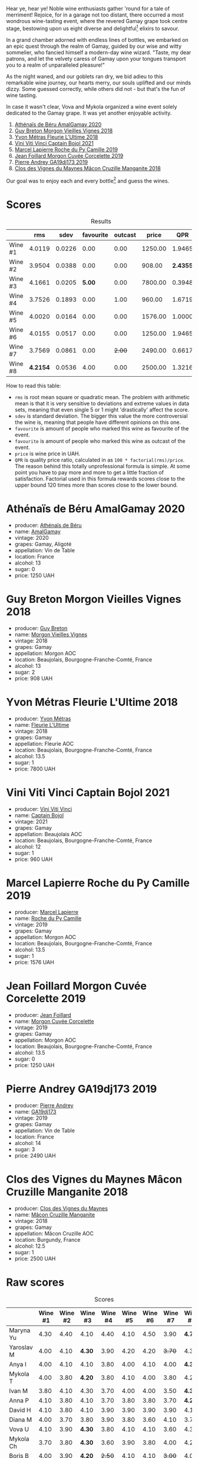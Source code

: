 [[file:/images/2023-07-21-gamay-battle/2023-07-22-19-18-25-IMG-8600.webp]]

Hear ye, hear ye! Noble wine enthusiasts gather 'round for a tale of merriment! Rejoice, for in a garage not too distant, there occurred a most wondrous wine-tasting event, where the revered Gamay grape took centre stage, bestowing upon us eight diverse and delightful[fn:1] elixirs to savour.

In a grand chamber adorned with endless lines of bottles, we embarked on an epic quest through the realm of Gamay, guided by our wise and witty sommelier, who fancied himself a modern-day wine wizard. "Taste, my dear patrons, and let the velvety caress of Gamay upon your tongues transport you to a realm of unparalleled pleasure!"

As the night waned, and our goblets ran dry, we bid adieu to this remarkable wine journey, our hearts merry, our souls uplifted and our minds dizzy. Some guessed correctly, while others did not - but that's the fun of wine tasting.

In case it wasn't clear, Vova and Mykola organized a wine event solely dedicated to the Gamay grape. It was yet another enjoyable activity.

1. [[barberry:/wines/e5a95059-61f4-464e-9bfc-0c9d7ed5e78b][Athénaïs de Béru AmalGamay 2020]]
2. [[barberry:/wines/d5824ae6-519f-453f-996e-c597863bed7f][Guy Breton Morgon Vieilles Vignes 2018]]
3. [[barberry:/wines/2cc9be11-43ec-49bd-8422-8bf48d2e66d4][Yvon Métras Fleurie L'Ultime 2018]]
4. [[barberry:/wines/3c2079c8-c2f4-44dd-bd7a-0d7117eb6cca][Vini Viti Vinci Captain Bojol 2021]]
5. [[barberry:/wines/f9da1720-8759-4190-a364-17bea8ad743e][Marcel Lapierre Roche du Py Camille 2019]]
6. [[barberry:/wines/0fc1ad68-f002-4840-8fa8-d80c0e7f6b61][Jean Foillard Morgon Cuvée Corcelette 2019]]
7. [[barberry:/wines/3069631c-1eaa-480f-bb0b-55690f0e9f0e][Pierre Andrey GA19dj173 2019]]
8. [[barberry:/wines/ec09271b-76bc-416a-a563-07ba09e8946d][Clos des Vignes du Maynes Mâcon Cruzille Manganite 2018]]

Our goal was to enjoy each and every bottle[fn:1] and guess the wines.

* Scores
:PROPERTIES:
:ID:                     bddb7a05-d00b-4afe-a3ac-dbbd1840f5c5
:END:

#+attr_html: :class tasting-scores :rules groups :cellspacing 0 :cellpadding 6
#+caption: Results
#+results: summary
|         |      rms |   sdev | favourite | outcast |   price |      QPR |
|---------+----------+--------+-----------+---------+---------+----------|
| Wine #1 |   4.0119 | 0.0226 |      0.00 |    0.00 | 1250.00 |   1.9465 |
| Wine #2 |   3.9504 | 0.0388 |      0.00 |    0.00 |  908.00 | *2.4355* |
| Wine #3 |   4.1661 | 0.0205 |    *5.00* |    0.00 | 7800.00 |   0.3948 |
| Wine #4 |   3.7526 | 0.1893 |      0.00 |    1.00 |  960.00 |   1.6719 |
| Wine #5 |   4.0020 | 0.0164 |      0.00 |    0.00 | 1576.00 |   1.0000 |
| Wine #6 |   4.0155 | 0.0517 |      0.00 |    0.00 | 1250.00 |   1.9465 |
| Wine #7 |   3.7569 | 0.0861 |      0.00 |  +2.00+ | 2490.00 |   0.6617 |
| Wine #8 | *4.2154* | 0.0536 |      4.00 |    0.00 | 2500.00 |   1.3216 |

How to read this table:

- =rms= is root mean square or quadratic mean. The problem with arithmetic mean is that it is very sensitive to deviations and extreme values in data sets, meaning that even single 5 or 1 might 'drastically' affect the score.
- =sdev= is standard deviation. The bigger this value the more controversial the wine is, meaning that people have different opinions on this one.
- =favourite= is amount of people who marked this wine as favourite of the event.
- =favourite= is amount of people who marked this wine as outcast of the event.
- =price= is wine price in UAH.
- =QPR= is quality price ratio, calculated in as =100 * factorial(rms)/price=. The reason behind this totally unprofessional formula is simple. At some point you have to pay more and more to get a little fraction of satisfaction. Factorial used in this formula rewards scores close to the upper bound 120 times more than scores close to the lower bound.

* Athénaïs de Béru AmalGamay 2020
:PROPERTIES:
:ID:                     fd2db341-0521-4556-a079-8f4579e8a8ea
:END:

#+attr_html: :class bottle-right
[[file:/images/2023-07-21-gamay-battle/2023-07-22-16-26-01-IMG-8578.webp]]

- producer: [[barberry:/producers/4ec05f3b-6fe7-46db-af55-e5c024594955][Athénaïs de Béru]]
- name: [[barberry:/wines/e5a95059-61f4-464e-9bfc-0c9d7ed5e78b][AmalGamay]]
- vintage: 2020
- grapes: Gamay, Aligoté
- appellation: Vin de Table
- location: France
- alcohol: 13
- sugar: 0
- price: 1250 UAH

* Guy Breton Morgon Vieilles Vignes 2018
:PROPERTIES:
:ID:                     32b95d15-5891-4ca9-87f4-73fa9a369c56
:END:

#+attr_html: :class bottle-right
[[file:/images/2023-07-21-gamay-battle/2023-07-22-16-26-55-IMG-8581.webp]]

- producer: [[barberry:/producers/4aa6a032-0249-421d-894f-545bf9f9d8ed][Guy Breton]]
- name: [[barberry:/wines/d5824ae6-519f-453f-996e-c597863bed7f][Morgon Vieilles Vignes]]
- vintage: 2018
- grapes: Gamay
- appellation: Morgon AOC
- location: Beaujolais, Bourgogne-Franche-Comté, France
- alcohol: 13
- sugar: 2
- price: 908 UAH

* Yvon Métras Fleurie L'Ultime 2018
:PROPERTIES:
:ID:                     206fdf1d-fdca-4c26-a946-37b6b339117b
:END:

#+attr_html: :class bottle-right
[[file:/images/2023-07-21-gamay-battle/2023-07-22-16-29-06-IMG-8583.webp]]

- producer: [[barberry:/producers/08c058ee-5dea-40f6-8ed7-f7449f3ce7fd][Yvon Métras]]
- name: [[barberry:/wines/2cc9be11-43ec-49bd-8422-8bf48d2e66d4][Fleurie L'Ultime]]
- vintage: 2018
- grapes: Gamay
- appellation: Fleurie AOC
- location: Beaujolais, Bourgogne-Franche-Comté, France
- alcohol: 13.5
- sugar: 1
- price: 7800 UAH

* Vini Viti Vinci Captain Bojol 2021
:PROPERTIES:
:ID:                     e132fc74-fcbc-4c6a-964a-1af79656932c
:END:

#+attr_html: :class bottle-right
[[file:/images/2023-07-21-gamay-battle/2023-07-22-18-01-18-IMG-8585.webp]]

- producer: [[barberry:/producers/a1273c73-da7a-4fc4-a674-8bdd9b7bc897][Vini Viti Vinci]]
- name: [[barberry:/wines/3c2079c8-c2f4-44dd-bd7a-0d7117eb6cca][Captain Bojol]]
- vintage: 2021
- grapes: Gamay
- appellation: Beaujolais AOC
- location: Beaujolais, Bourgogne-Franche-Comté, France
- alcohol: 12
- sugar: 1
- price: 960 UAH

* Marcel Lapierre Roche du Py Camille 2019
:PROPERTIES:
:ID:                     0028de6c-a5f1-4277-89da-57076737ad0d
:END:

#+attr_html: :class bottle-right
[[file:/images/2023-07-21-gamay-battle/2023-07-22-18-03-42-IMG-8587.webp]]

- producer: [[barberry:/producers/c38d17a7-3261-417e-b531-a4db14fcc66d][Marcel Lapierre]]
- name: [[barberry:/wines/f9da1720-8759-4190-a364-17bea8ad743e][Roche du Py Camille]]
- vintage: 2019
- grapes: Gamay
- appellation: Morgon AOC
- location: Beaujolais, Bourgogne-Franche-Comté, France
- alcohol: 13.5
- sugar: 1
- price: 1576 UAH

* Jean Foillard Morgon Cuvée Corcelette 2019
:PROPERTIES:
:ID:                     5b5ee647-13e3-4aa8-a308-f9be32cbced6
:END:

#+attr_html: :class bottle-right
[[file:/images/2023-07-21-gamay-battle/2023-07-22-18-04-07-IMG-8590.webp]]

- producer: [[barberry:/producers/c03bbb9a-0e74-4e99-a4aa-aad5f7c4b26f][Jean Foillard]]
- name: [[barberry:/wines/0fc1ad68-f002-4840-8fa8-d80c0e7f6b61][Morgon Cuvée Corcelette]]
- vintage: 2019
- grapes: Gamay
- appellation: Morgon AOC
- location: Beaujolais, Bourgogne-Franche-Comté, France
- alcohol: 13.5
- sugar: 0
- price: 1250 UAH

* Pierre Andrey GA19dj173 2019
:PROPERTIES:
:ID:                     b041479a-21e5-4596-8197-858db71146df
:END:

#+attr_html: :class bottle-right
[[file:/images/2023-07-21-gamay-battle/2023-07-22-18-08-51-IMG-8592.webp]]

- producer: [[barberry:/producers/16da473c-2d6a-4e1f-ab52-a5bf85a2e0b6][Pierre Andrey]]
- name: [[barberry:/wines/3069631c-1eaa-480f-bb0b-55690f0e9f0e][GA19dj173]]
- vintage: 2019
- grapes: Gamay
- appellation: Vin de Table
- location: France
- alcohol: 14
- sugar: 3
- price: 2490 UAH

* Clos des Vignes du Maynes Mâcon Cruzille Manganite 2018
:PROPERTIES:
:ID:                     1aa4002e-b5ae-49e0-b375-aa3fb515823d
:END:

#+attr_html: :class bottle-right
[[file:/images/2023-07-21-gamay-battle/2023-07-22-18-12-37-IMG-8595.webp]]

- producer: [[barberry:/producers/98e7d15c-8638-4af3-bb21-7635fdc97069][Clos des Vignes du Maynes]]
- name: [[barberry:/wines/ec09271b-76bc-416a-a563-07ba09e8946d][Mâcon Cruzille Manganite]]
- vintage: 2018
- grapes: Gamay
- appellation: Mâcon Cruzille AOC
- location: Burgundy, France
- alcohol: 12.5
- sugar: 1
- price: 2500 UAH

* Raw scores
:PROPERTIES:
:ID:                     179a480f-e554-4325-a401-1a02f2387dd6
:END:

#+attr_html: :class tasting-scores
#+caption: Scores
#+results: scores
|            | Wine #1 | Wine #2 | Wine #3 | Wine #4 | Wine #5 | Wine #6 | Wine #7 | Wine #8 |
|------------+---------+---------+---------+---------+---------+---------+---------+---------|
| Maryna Yu  |    4.30 |    4.40 |    4.10 |    4.40 |    4.10 |    4.50 |    3.90 |  *4.70* |
| Yaroslav M |    4.00 |    4.10 |  *4.30* |    3.90 |    4.20 |    4.20 |  +3.70+ |    4.30 |
| Anya I     |    4.00 |    4.10 |    4.10 |    3.80 |    4.00 |    4.10 |    4.00 |  *4.30* |
| Mykola T   |    4.00 |    3.80 |  *4.20* |    3.80 |    4.10 |    4.00 |    3.80 |    4.20 |
| Ivan M     |    3.80 |    4.10 |    4.30 |    3.70 |    4.00 |    4.00 |    3.50 |  *4.30* |
| Anna P     |    4.10 |    3.80 |    4.10 |    3.70 |    3.80 |    3.80 |    3.70 |  *4.20* |
| David H    |    4.10 |    3.80 |    4.10 |    3.90 |    3.90 |    3.90 |    3.90 |    4.10 |
| Diana M    |    4.00 |    3.70 |    3.80 |    3.90 |    3.80 |    3.60 |    4.10 |    3.70 |
| Vova U     |    4.10 |    3.90 |  *4.30* |    3.80 |    4.10 |    4.10 |    3.60 |    4.30 |
| Mykola Ch  |    3.70 |    3.80 |  *4.30* |    3.60 |    3.90 |    3.80 |    4.00 |    4.20 |
| Boris B    |    4.00 |    3.90 |  *4.20* |  +2.50+ |    4.10 |    4.10 |  +3.00+ |    4.00 |

[fn:1] With a few notable exceptions.

